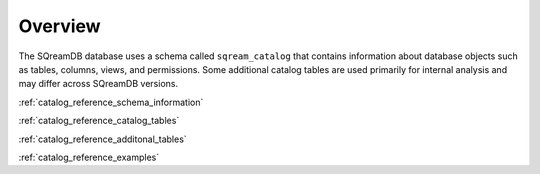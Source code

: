 .. _catalog_reference_overview:

*********
Overview
*********

The SQreamDB database uses a schema called ``sqream_catalog`` that contains information about database objects such as tables, columns, views, and permissions. Some additional catalog tables are used primarily for internal analysis and may differ across SQreamDB versions.

:ref:`catalog_reference_schema_information`

:ref:`catalog_reference_catalog_tables`

:ref:`catalog_reference_additonal_tables`

:ref:`catalog_reference_examples`
